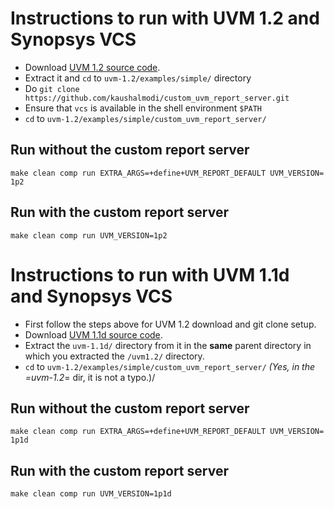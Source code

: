 * Instructions to run with UVM 1.2 and Synopsys VCS
- Download [[http://accellera.org/images/downloads/standards/uvm/uvm-1.2.tar.gz][UVM 1.2 source code]].
- Extract it and =cd= to =uvm-1.2/examples/simple/= directory
- Do =git clone https://github.com/kaushalmodi/custom_uvm_report_server.git=
- Ensure that =vcs= is available in the shell environment =$PATH=
- =cd= to =uvm-1.2/examples/simple/custom_uvm_report_server/=
** Run without the custom report server
#+BEGIN_EXAMPLE
make clean comp run EXTRA_ARGS​=​+​define​+​UVM_REPORT_DEFAULT UVM_VERSION​=​1p2
#+END_EXAMPLE
** Run *with* the custom report server
#+BEGIN_EXAMPLE
make clean comp run UVM_VERSION=1p2
#+END_EXAMPLE

* Instructions to run with UVM 1.1d and Synopsys VCS
- First follow the steps above for UVM 1.2 download and git clone setup.
- Download [[http://accellera.org/images/downloads/standards/uvm/uvm-1.1d.tar.gz][UVM 1.1d source code]].
- Extract the =uvm-1.1d/= directory from it in the *same* parent directory in which you extracted the =/uvm1.2/= directory.
- =cd= to =uvm-1.2/examples/simple/custom_uvm_report_server/= /(Yes, in the =uvm-1.2/​= dir, it is not a typo.)/
** Run without the custom report server
#+BEGIN_EXAMPLE
make clean comp run EXTRA_ARGS​=​+​define​+​UVM_REPORT_DEFAULT UVM_VERSION​=​1p1d
#+END_EXAMPLE
** Run *with* the custom report server
#+BEGIN_EXAMPLE
make clean comp run UVM_VERSION=1p1d
#+END_EXAMPLE
